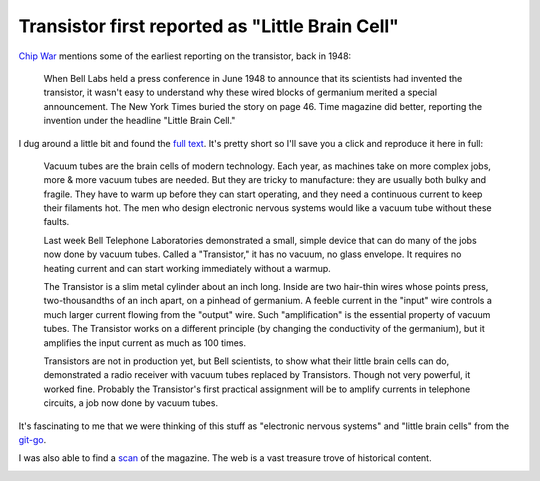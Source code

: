 .. _transistor:

================================================
Transistor first reported as "Little Brain Cell"
================================================

.. _Chip War: https://www.christophermiller.net/semiconductors-1

`Chip War`_ mentions some of the earliest reporting on the transistor,
back in 1948:

    When Bell Labs held a press conference in June 1948 to announce that
    its scientists had invented the transistor, it wasn't easy to
    understand why these wired blocks of germanium merited a special
    announcement. The New York Times buried the story on page 46. Time
    magazine did better, reporting the invention under the headline
    "Little Brain Cell."

.. _full text: https://content.time.com/time/subscriber/article/0,33009,804759,00.html

I dug around a little bit and found the `full text`_. It's pretty short so I'll
save you a click and reproduce it here in full:

    Vacuum tubes are the brain cells of modern technology. Each year, as
    machines take on more complex jobs, more & more vacuum tubes are needed.
    But they are tricky to manufacture: they are usually both bulky and
    fragile. They have to warm up before they can start operating, and they
    need a continuous current to keep their filaments hot. The men who
    design electronic nervous systems would like a vacuum tube without these
    faults.

    Last week Bell Telephone Laboratories demonstrated a small, simple
    device that can do many of the jobs now done by vacuum tubes. Called a
    "Transistor," it has no vacuum, no glass envelope. It requires no
    heating current and can start working immediately without a warmup.

    The Transistor is a slim metal cylinder about an inch long. Inside are
    two hair-thin wires whose points press, two-thousandths of an inch
    apart, on a pinhead of germanium. A feeble current in the "input" wire
    controls a much larger current flowing from the "output" wire. Such
    "amplification" is the essential property of vacuum tubes. The
    Transistor works on a different principle (by changing the conductivity
    of the germanium), but it amplifies the input current as much as 100
    times.

    Transistors are not in production yet, but Bell scientists, to show what
    their little brain cells can do, demonstrated a radio receiver with
    vacuum tubes replaced by Transistors. Though not very powerful, it
    worked fine. Probably the Transistor's first practical assignment will
    be to amplify currents in telephone circuits, a job now done by vacuum
    tubes.

.. _git-go: https://www.deseret.com/1996/11/24/19278907/from-the-get-go-phrase-came-from-american-blacks

It's fascinating to me that we were thinking of this stuff as "electronic
nervous systems" and "little brain cells" from the `git-go`_.

.. _scan: https://time.com/vault/issue/1948-07-12/page/56/

I was also able to find a `scan`_ of the magazine. The web is a vast treasure
trove of historical content.

.. image:: transistor.png
